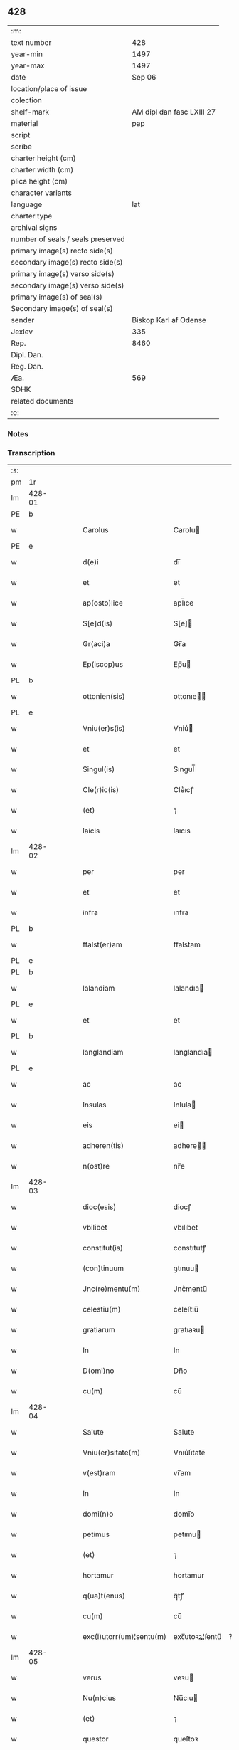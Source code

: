 ** 428

| :m:                               |                           |
| text number                       |                       428 |
| year-min                          |                      1497 |
| year-max                          |                      1497 |
| date                              |                    Sep 06 |
| location/place of issue           |                           |
| colection                         |                           |
| shelf-mark                        | AM dipl dan fasc LXIII 27 |
| material                          |                       pap |
| script                            |                           |
| scribe                            |                           |
| charter height (cm)               |                           |
| charter width (cm)                |                           |
| plica height (cm)                 |                           |
| character variants                |                           |
| language                          |                       lat |
| charter type                      |                           |
| archival signs                    |                           |
| number of seals / seals preserved |                           |
| primary image(s) recto side(s)    |                           |
| secondary image(s) recto side(s)  |                           |
| primary image(s) verso side(s)    |                           |
| secondary image(s) verso side(s)  |                           |
| primary image(s) of seal(s)       |                           |
| Secondary image(s) of seal(s)     |                           |
| sender                            |     Biskop Karl af Odense |
| Jexlev                            |                       335 |
| Rep.                              |                      8460 |
| Dipl. Dan.                        |                           |
| Reg. Dan.                         |                           |
| Æa.                               |                       569 |
| SDHK                              |                           |
| related documents                 |                           |
| :e:                               |                           |

*** Notes


*** Transcription
| :s: |        |   |   |   |   |                          |                |    |   |   |      |     |   |   |   |               |
| pm  |     1r |   |   |   |   |                          |                |    |   |   |      |     |   |   |   |               |
| lm  | 428-01 |   |   |   |   |                          |                |    |   |   |      |     |   |   |   |               |
| PE  |      b |   |   |   |   |                          |                |    |   |   |      |     |   |   |   |               |
| w   |        |   |   |   |   | Carolus                  | Carolu        |    |   |   |      | lat |   |   |   |        428-01 |
| PE  |      e |   |   |   |   |                          |                |    |   |   |      |     |   |   |   |               |
| w   |        |   |   |   |   | d(e)i                    | dı̅             |    |   |   |      | lat |   |   |   |        428-01 |
| w   |        |   |   |   |   | et                       | et             |    |   |   |      | lat |   |   |   |        428-01 |
| w   |        |   |   |   |   | ap(osto)lice             | apl̅ıce         |    |   |   |      | lat |   |   |   |        428-01 |
| w   |        |   |   |   |   | S[e]d(is)                | S[e]          |    |   |   |      | lat |   |   |   |        428-01 |
| w   |        |   |   |   |   | Gr(aci)a                 | Gr̅a            |    |   |   |      | lat |   |   |   |        428-01 |
| w   |        |   |   |   |   | Ep(iscop)us              | Ep̅u           |    |   |   |      | lat |   |   |   |        428-01 |
| PL  |      b |   |   |   |   |                          |                |    |   |   |      |     |   |   |   |               |
| w   |        |   |   |   |   | ottonien(sis)            | ottonıe̅       |    |   |   |      | lat |   |   |   |        428-01 |
| PL  |      e |   |   |   |   |                          |                |    |   |   |      |     |   |   |   |               |
| w   |        |   |   |   |   | Vniu(er)s(is)            | Vniu͛          |    |   |   |      | lat |   |   |   |        428-01 |
| w   |        |   |   |   |   | et                       | et             |    |   |   |      | lat |   |   |   |        428-01 |
| w   |        |   |   |   |   | Singul(is)               | Sıngul̅         |    |   |   |      | lat |   |   |   |        428-01 |
| w   |        |   |   |   |   | Cle(r)ic(is)             | Cle͛ıcꝭ         |    |   |   |      | lat |   |   |   |        428-01 |
| w   |        |   |   |   |   | (et)                     | ⁊              |    |   |   |      | lat |   |   |   |        428-01 |
| w   |        |   |   |   |   | laicis                   | laıcıs         |    |   |   |      | lat |   |   |   |        428-01 |
| lm  | 428-02 |   |   |   |   |                          |                |    |   |   |      |     |   |   |   |               |
| w   |        |   |   |   |   | per                      | per            |    |   |   |      | lat |   |   |   |        428-02 |
| w   |        |   |   |   |   | et                       | et             |    |   |   |      | lat |   |   |   |        428-02 |
| w   |        |   |   |   |   | infra                    | ınfra          |    |   |   |      | lat |   |   |   |        428-02 |
| PL  |      b |   |   |   |   |                          |                |    |   |   |      |     |   |   |   |               |
| w   |        |   |   |   |   | ffalst(er)am             | ﬀalst͛am        |    |   |   |      | lat |   |   |   |        428-02 |
| PL  |      e |   |   |   |   |                          |                |    |   |   |      |     |   |   |   |               |
| PL  |      b |   |   |   |   |                          |                |    |   |   |      |     |   |   |   |               |
| w   |        |   |   |   |   | lalandiam                | lalandıa      |    |   |   |      | lat |   |   |   |        428-02 |
| PL  |      e |   |   |   |   |                          |                |    |   |   |      |     |   |   |   |               |
| w   |        |   |   |   |   | et                       | et             |    |   |   |      | lat |   |   |   |        428-02 |
| PL  |      b |   |   |   |   |                          |                |    |   |   |      |     |   |   |   |               |
| w   |        |   |   |   |   | langlandiam              | langlandıa    |    |   |   |      | lat |   |   |   |        428-02 |
| PL  |      e |   |   |   |   |                          |                |    |   |   |      |     |   |   |   |               |
| w   |        |   |   |   |   | ac                       | ac             |    |   |   |      | lat |   |   |   |        428-02 |
| w   |        |   |   |   |   | Insulas                  | Inſula        |    |   |   |      | lat |   |   |   |        428-02 |
| w   |        |   |   |   |   | eis                      | ei            |    |   |   |      | lat |   |   |   |        428-02 |
| w   |        |   |   |   |   | adheren(tis)             | adhere̅        |    |   |   |      | lat |   |   |   |        428-02 |
| w   |        |   |   |   |   | n(ost)re                 | nr̅e            |    |   |   |      | lat |   |   |   |        428-02 |
| lm  | 428-03 |   |   |   |   |                          |                |    |   |   |      |     |   |   |   |               |
| w   |        |   |   |   |   | dioc(esis)               | diocꝭ          |    |   |   |      | lat |   |   |   |        428-03 |
| w   |        |   |   |   |   | vbilibet                 | vbılıbet       |    |   |   |      | lat |   |   |   |        428-03 |
| w   |        |   |   |   |   | constitut(is)            | constıtutꝭ     |    |   |   |      | lat |   |   |   |        428-03 |
| w   |        |   |   |   |   | (con)tinuum              | ꝯtınuu        |    |   |   |      | lat |   |   |   |        428-03 |
| w   |        |   |   |   |   | Jnc(re)mentu(m)          | Jnc͛mentu̅       |    |   |   |      | lat |   |   |   |        428-03 |
| w   |        |   |   |   |   | celestiu(m)              | celeﬅıu̅        |    |   |   |      | lat |   |   |   |        428-03 |
| w   |        |   |   |   |   | gratiarum                | gratıaꝛu      |    |   |   |      | lat |   |   |   |        428-03 |
| w   |        |   |   |   |   | In                       | In             |    |   |   |      | lat |   |   |   |        428-03 |
| w   |        |   |   |   |   | D(omi)no                 | Dn̅o            |    |   |   |      | lat |   |   |   |        428-03 |
| w   |        |   |   |   |   | cu(m)                    | cu̅             |    |   |   |      | lat |   |   |   |        428-03 |
| lm  | 428-04 |   |   |   |   |                          |                |    |   |   |      |     |   |   |   |               |
| w   |        |   |   |   |   | Salute                   | Salute         |    |   |   |      | lat |   |   |   |        428-04 |
| w   |        |   |   |   |   | Vniu(er)sitate(m)        | Vnıu͛ſıtate̅     |    |   |   |      | lat |   |   |   |        428-04 |
| w   |        |   |   |   |   | v(est)ram                | vr̅am           |    |   |   |      | lat |   |   |   |        428-04 |
| w   |        |   |   |   |   | In                       | In             |    |   |   |      | lat |   |   |   |        428-04 |
| w   |        |   |   |   |   | domi(n)o                 | domı̅o          |    |   |   |      | lat |   |   |   |        428-04 |
| w   |        |   |   |   |   | petimus                  | petımu        |    |   |   |      | lat |   |   |   |        428-04 |
| w   |        |   |   |   |   | (et)                     | ⁊              |    |   |   |      | lat |   |   |   |        428-04 |
| w   |        |   |   |   |   | hortamur                 | hortamur       |    |   |   |      | lat |   |   |   |        428-04 |
| w   |        |   |   |   |   | q(ua)t(enus)             | q̅tꝭ            |    |   |   |      | lat |   |   |   |        428-04 |
| w   |        |   |   |   |   | cu(m)                    | cu̅             |    |   |   |      | lat |   |   |   |        428-04 |
| w   |        |   |   |   |   | exc(i)utorr(um)¦sentu(m) | exc̅utoꝛꝝ¦ſentu̅ | ?? |   |   |      | lat |   |   |   |        428-04 |
| lm  | 428-05 |   |   |   |   |                          |                |    |   |   |      |     |   |   |   |               |
| w   |        |   |   |   |   | verus                    | veꝛu          |    |   |   |      | lat |   |   |   |        428-05 |
| w   |        |   |   |   |   | Nu(n)cius                | Nu̅cıu         |    |   |   |      | lat |   |   |   |        428-05 |
| w   |        |   |   |   |   | (et)                     | ⁊              |    |   |   |      | lat |   |   |   |        428-05 |
| w   |        |   |   |   |   | questor                  | queſtoꝛ        |    |   |   |      | lat |   |   |   |        428-05 |
| w   |        |   |   |   |   | fidus                    | fıdu          |    |   |   |      | lat |   |   |   |        428-05 |
| w   |        |   |   |   |   | monaste(eri)u(m)         | monaﬅe͛u̅        |    |   |   |      | lat |   |   |   |        428-05 |
| w   |        |   |   |   |   | Sancte                   | Sancte         |    |   |   |      | lat |   |   |   |        428-05 |
| w   |        |   |   |   |   | Clar(e)                  | Claꝛ͛           |    |   |   |      | lat |   |   |   |        428-05 |
| w   |        |   |   |   |   | virginis                 | vıꝛgini       |    |   |   |      | lat |   |   |   |        428-05 |
| lm  | 428-06 |   |   |   |   |                          |                |    |   |   |      |     |   |   |   |               |
| PL  |      b |   |   |   |   |                          |                |    |   |   |      |     |   |   |   |               |
| w   |        |   |   |   |   | Roskilden(sis)           | Roſkılde̅      |    |   |   |      | lat |   |   |   |        428-06 |
| PL  |      e |   |   |   |   |                          |                |    |   |   |      |     |   |   |   |               |
| w   |        |   |   |   |   | dioc(esis)               | dıocꝭ          |    |   |   |      | lat |   |   |   |        428-06 |
| w   |        |   |   |   |   | ad                       | ad             |    |   |   |      | lat |   |   |   |        428-06 |
| w   |        |   |   |   |   | vos                      | vo            |    |   |   |      | lat |   |   |   |        428-06 |
| w   |        |   |   |   |   | (et)                     | ⁊              |    |   |   |      | lat |   |   |   |        428-06 |
| w   |        |   |   |   |   | parochias                | parochıa      |    |   |   |      | lat |   |   |   |        428-06 |
| w   |        |   |   |   |   | n(ost)ras                | nr̅a           |    |   |   |      | lat |   |   |   |        428-06 |
| w   |        |   |   |   |   | pro                      | pro            |    |   |   |      | lat |   |   |   |        428-06 |
| w   |        |   |   |   |   | vsu                      | vſu            |    |   |   |      | lat |   |   |   |        428-06 |
| w   |        |   |   |   |   | (et)                     | ⁊              |    |   |   |      | lat |   |   |   |        428-06 |
| w   |        |   |   |   |   | structura                | ﬅructura       |    |   |   |      | lat |   |   |   |        428-06 |
| w   |        |   |   |   |   | dicti                    | dıctı          |    |   |   |      | lat |   |   |   |        428-06 |
| w   |        |   |   |   |   | Mona¦ste(eri)u(m)        | Mona¦ﬅe͛u̅       |    |   |   |      | lat |   |   |   | 428-06—428-07 |
| w   |        |   |   |   |   | notabil(te)r             | notabılr͛       |    |   |   |      | lat |   |   |   |        428-07 |
| w   |        |   |   |   |   | Jn                       | Jn             |    |   |   |      | lat |   |   |   |        428-07 |
| w   |        |   |   |   |   | edificiis                | edıfıcııs      |    |   |   |      | lat |   |   |   |        428-07 |
| w   |        |   |   |   |   | defectuosi               | defectuoſı     |    |   |   |      | lat |   |   |   |        428-07 |
| w   |        |   |   |   |   | (Christ)i fidelium       | xp̅ı fıdelıu   |    |   |   |      | lat |   |   |   |        428-07 |
| w   |        |   |   |   |   | elemosinas               | elemoſına     |    |   |   |      | lat |   |   |   |        428-07 |
| w   |        |   |   |   |   | petitur(us)              | petıtur       |    |   |   |      | lat |   |   |   |        428-07 |
| lm  | 428-08 |   |   |   |   |                          |                |    |   |   |      |     |   |   |   |               |
| w   |        |   |   |   |   | accesse(er)it            | accee͛ıt       |    |   |   |      | lat |   |   |   |        428-08 |
| w   |        |   |   |   |   | Ip(su)m                  | Ip̅m            |    |   |   |      | lat |   |   |   |        428-08 |
| w   |        |   |   |   |   | p(ro)pt(er)              | ꝑpt͛            |    |   |   |      | lat |   |   |   |        428-08 |
| w   |        |   |   |   |   | deum                     | deu           |    |   |   |      | lat |   |   |   |        428-08 |
| w   |        |   |   |   |   | ac                       | ac             |    |   |   |      | lat |   |   |   |        428-08 |
| w   |        |   |   |   |   | n(ost)ram                | nr̅a           |    |   |   |      | lat |   |   |   |        428-08 |
| w   |        |   |   |   |   | Instancia(m)             | Inﬅancıa̅       |    |   |   |      | lat |   |   |   |        428-08 |
| w   |        |   |   |   |   | pie                      | pıe            |    |   |   |      | lat |   |   |   |        428-08 |
| w   |        |   |   |   |   | colligat(is)             | collıgatꝭ      |    |   |   |      | lat |   |   |   |        428-08 |
| w   |        |   |   |   |   |                          |                |    |   |   | word | lat |   |   |   |        428-08 |
| lm  | 428-09 |   |   |   |   |                          |                |    |   |   |      |     |   |   |   |               |
| w   |        |   |   |   |   | v(est)rar(um)            | vra̅ꝝ           |    |   |   |      | lat |   |   |   |        428-09 |
| w   |        |   |   |   |   | elemosinarum             | elemoſınaꝛu   |    |   |   |      | lat |   |   |   |        428-09 |
| w   |        |   |   |   |   | largitionibus            | laꝛgıtıonıbu  |    |   |   |      | lat |   |   |   |        428-09 |
| w   |        |   |   |   |   | fauorabilu(m)            | fauorabılu̅     |    |   |   |      | lat |   |   |   |        428-09 |
| w   |        |   |   |   |   | p(er)motum               | ꝑmotu         |    |   |   |      | lat |   |   |   |        428-09 |
| w   |        |   |   |   |   | habeat(is)               | habeatꝭ        |    |   |   |      | lat |   |   |   |        428-09 |
| w   |        |   |   |   |   | No(n)                    | No̅             |    |   |   |      | lat |   |   |   |        428-09 |
| w   |        |   |   |   |   | sinen                    | ſıne          |    |   |   |      | lat |   |   |   |        428-09 |
| lm  | 428-10 |   |   |   |   |                          |                |    |   |   |      |     |   |   |   |               |
| w   |        |   |   |   |   | ip(su)m                  | ıp̅m            |    |   |   |      | lat |   |   |   |        428-10 |
| w   |        |   |   |   |   | a                        | a              |    |   |   |      | lat |   |   |   |        428-10 |
| w   |        |   |   |   |   | quoq(uam)                | quoqᷓꝫ          |    |   |   |      | lat |   |   |   |        428-10 |
| w   |        |   |   |   |   | Imp(er)transg(re)ssor(e) | Imꝑtranſg͛or͛   |    |   |   |      | lat |   |   |   |        428-10 |
| w   |        |   |   |   |   | indebite                 | ındebıte       |    |   |   |      | lat |   |   |   |        428-10 |
| w   |        |   |   |   |   | molesta(r)i              | moleﬅa͛i        |    |   |   |      | lat |   |   |   |        428-10 |
| w   |        |   |   |   |   | Vt                       | Vt             |    |   |   |      | lat |   |   |   |        428-10 |
| w   |        |   |   |   |   | h(ic)                    | h̅              |    |   |   |      | lat |   |   |   |        428-10 |
| w   |        |   |   |   |   | (et)                     | ⁊              |    |   |   |      | lat |   |   |   |        428-10 |
| w   |        |   |   |   |   | alia                     | alia           |    |   |   |      | lat |   |   |   |        428-10 |
| w   |        |   |   |   |   | fructuosa                | fructuoſa      |    |   |   |      | lat |   |   |   |        428-10 |
| lm  | 428-11 |   |   |   |   |                          |                |    |   |   |      |     |   |   |   |               |
| w   |        |   |   |   |   | op(er)a                  | oꝑa            |    |   |   |      | lat |   |   |   |        428-11 |
| w   |        |   |   |   |   | que                      | que            |    |   |   |      | lat |   |   |   |        428-11 |
| w   |        |   |   |   |   | fece(r)it(is)            | fece͛ıtꝭ        |    |   |   |      | lat |   |   |   |        428-11 |
| w   |        |   |   |   |   | digna                    | dıgna          |    |   |   |      | lat |   |   |   |        428-11 |
| w   |        |   |   |   |   | possit(is)               | poıtꝭ         |    |   |   |      | lat |   |   |   |        428-11 |
| w   |        |   |   |   |   | a                        | a              |    |   |   |      | lat |   |   |   |        428-11 |
| w   |        |   |   |   |   | d(omi)no                 | dn̅o            |    |   |   |      | lat |   |   |   |        428-11 |
| w   |        |   |   |   |   | deo                      | deo            |    |   |   |      | lat |   |   |   |        428-11 |
| w   |        |   |   |   |   | stipe(n)dia              | ﬅıpe̅dıa        |    |   |   |      | lat |   |   |   |        428-11 |
| w   |        |   |   |   |   | r(e)portar(er)           | r͛portar͛        |    |   |   |      | lat |   |   |   |        428-11 |
| w   |        |   |   |   |   | O(m)nibus                | On̅ıbu         |    |   |   |      | lat |   |   |   |        428-11 |
| lm  | 428-12 |   |   |   |   |                          |                |    |   |   |      |     |   |   |   |               |
| w   |        |   |   |   |   | igitur                   | ıgıtur         |    |   |   |      | lat |   |   |   |        428-12 |
| w   |        |   |   |   |   | ver(e)                   | ver͛            |    |   |   |      | lat |   |   |   |        428-12 |
| w   |        |   |   |   |   | peniten(tis)             | penıte̅        |    |   |   |      | lat |   |   |   |        428-12 |
| w   |        |   |   |   |   | (et)                     | ⁊              |    |   |   |      | lat |   |   |   |        428-12 |
| w   |        |   |   |   |   | confessis                | confei       |    |   |   |      | lat |   |   |   |        428-12 |
| w   |        |   |   |   |   | qui                      | qui            |    |   |   |      | lat |   |   |   |        428-12 |
| w   |        |   |   |   |   | ad                       | ad             |    |   |   |      | lat |   |   |   |        428-12 |
| w   |        |   |   |   |   | dict(is)                 | dıctꝭ          |    |   |   |      | lat |   |   |   |        428-12 |
| w   |        |   |   |   |   | opus                     | opu           |    |   |   |      | lat |   |   |   |        428-12 |
| w   |        |   |   |   |   | manuus                   | manuu         |    |   |   |      | lat |   |   |   |        428-12 |
| w   |        |   |   |   |   | adiut(ri)ces             | adıut͛ce       |    |   |   |      | lat |   |   |   |        428-12 |
| w   |        |   |   |   |   | quolib(us)               | quolıbꝫ        |    |   |   |      | lat |   |   |   |        428-12 |
| lm  | 428-13 |   |   |   |   |                          |                |    |   |   |      |     |   |   |   |               |
| w   |        |   |   |   |   | por(e)xerint             | por͛xeꝛint      |    |   |   |      | lat |   |   |   |        428-13 |
| w   |        |   |   |   |   | seu                      | ſeu            |    |   |   |      | lat |   |   |   |        428-13 |
| w   |        |   |   |   |   | eid(em)                  | eı            |    |   |   |      | lat |   |   |   |        428-13 |
| w   |        |   |   |   |   | nu(n)cio                 | nu̅cio          |    |   |   |      | lat |   |   |   |        428-13 |
| w   |        |   |   |   |   | In                       | In             |    |   |   |      | lat |   |   |   |        428-13 |
| w   |        |   |   |   |   | h(uiusm)o(d)i            | h̅oi           |    |   |   |      | lat |   |   |   |        428-13 |
| w   |        |   |   |   |   | pio                      | pio            |    |   |   |      | lat |   |   |   |        428-13 |
| w   |        |   |   |   |   | negocio                  | negocio        |    |   |   |      | lat |   |   |   |        428-13 |
| w   |        |   |   |   |   | benefece(ri)nt           | benefece͛nt     |    |   |   |      | lat |   |   |   |        428-13 |
| w   |        |   |   |   |   | quocie(n)s               | quocıe̅        |    |   |   |      | lat |   |   |   |        428-13 |
| w   |        |   |   |   |   | p(er)missa               | p͛mıa          |    |   |   |      | lat |   |   |   |        428-13 |
| lm  | 428-14 |   |   |   |   |                          |                |    |   |   |      |     |   |   |   |               |
| w   |        |   |   |   |   | seu                      | ſeu            |    |   |   |      | lat |   |   |   |        428-14 |
| w   |        |   |   |   |   | p(er)missor(um)          | p͛mıoꝝ         |    |   |   |      | lat |   |   |   |        428-14 |
| w   |        |   |   |   |   | aliquod                  | alıquod        |    |   |   |      | lat |   |   |   |        428-14 |
| w   |        |   |   |   |   | sincero                  | ſıncero        |    |   |   |      | lat |   |   |   |        428-14 |
| w   |        |   |   |   |   | affectu                  | affectu        |    |   |   |      | lat |   |   |   |        428-14 |
| w   |        |   |   |   |   | adimpleueri(n)t          | adımpleueꝛı̅t   |    |   |   |      | lat |   |   |   |        428-14 |
| w   |        |   |   |   |   | tocie(n)s                | tocıe̅         |    |   |   |      | lat |   |   |   |        428-14 |
| w   |        |   |   |   |   | de                       | de             |    |   |   |      | lat |   |   |   |        428-14 |
| w   |        |   |   |   |   | o(m)nipotentis           | o̅nıpotentı    |    |   |   |      | lat |   |   |   |        428-14 |
| lm  | 428-15 |   |   |   |   |                          |                |    |   |   |      |     |   |   |   |               |
| w   |        |   |   |   |   | do(mina)                 | do̅             |    |   |   |      | lat |   |   |   |        428-15 |
| w   |        |   |   |   |   | cleme(n)cia              | cleme̅cia       |    |   |   |      | lat |   |   |   |        428-15 |
| w   |        |   |   |   |   | ac                       | ac             |    |   |   |      | lat |   |   |   |        428-15 |
| w   |        |   |   |   |   | beator(um)               | beatoꝝ         |    |   |   |      | lat |   |   |   |        428-15 |
| w   |        |   |   |   |   | pet(er)                  | pet͛            |    |   |   |      | lat |   |   |   |        428-15 |
| w   |        |   |   |   |   | (et)                     | ⁊              |    |   |   |      | lat |   |   |   |        428-15 |
| w   |        |   |   |   |   | pauli                    | paulı          |    |   |   |      | lat |   |   |   |        428-15 |
| w   |        |   |   |   |   | ap(osto)lor(um)          | aplo̅ꝝ          |    |   |   |      | lat |   |   |   |        428-15 |
| w   |        |   |   |   |   | eius                     | eıu           |    |   |   |      | lat |   |   |   |        428-15 |
| w   |        |   |   |   |   | auc(torita)te            | aucᷓte          |    |   |   |      | lat |   |   |   |        428-15 |
| w   |        |   |   |   |   | confisi                  | confıſı        |    |   |   |      | lat |   |   |   |        428-15 |
| w   |        |   |   |   |   | quad(ra)g(i)nta          | quadᷓgnta       |    |   |   |      | lat |   |   |   |        428-15 |
| lm  | 428-16 |   |   |   |   |                          |                |    |   |   |      |     |   |   |   |               |
| w   |        |   |   |   |   | die(s)                   | dıeꝭ           |    |   |   |      | lat |   |   |   |        428-16 |
| w   |        |   |   |   |   | indulgen(ci)as           | ındulge̅a     |    |   |   |      | lat |   |   |   |        428-16 |
| w   |        |   |   |   |   | de                       | de             |    |   |   |      | lat |   |   |   |        428-16 |
| w   |        |   |   |   |   | Iniu(n)ct(is)            | Inıu̅ctꝭ        |    |   |   |      | lat |   |   |   |        428-16 |
| w   |        |   |   |   |   | eis                      | eı            |    |   |   |      | lat |   |   |   |        428-16 |
| w   |        |   |   |   |   | penitenciis              | penıtencıı    |    |   |   |      | lat |   |   |   |        428-16 |
| w   |        |   |   |   |   | mis(er)icordit(er)       | mıicoꝛdıt͛     |    |   |   |      | lat |   |   |   |        428-16 |
| w   |        |   |   |   |   | In                       | In             |    |   |   |      | lat |   |   |   |        428-16 |
| w   |        |   |   |   |   | d(omi)no                 | dn̅o            |    |   |   |      | lat |   |   |   |        428-16 |
| w   |        |   |   |   |   | r(e)laxamus              | r͛laxamu       |    |   |   |      | lat |   |   |   |        428-16 |
| lm  | 428-17 |   |   |   |   |                          |                |    |   |   |      |     |   |   |   |               |
| w   |        |   |   |   |   | Dat(um)                  | Datꝭ           |    |   |   |      | lat |   |   |   |        428-17 |
| w   |        |   |   |   |   | In                       | In             |    |   |   |      | lat |   |   |   |        428-17 |
| w   |        |   |   |   |   | Cu(r)ia                  | Cu͛ıa           |    |   |   |      | lat |   |   |   |        428-17 |
| w   |        |   |   |   |   | n(ost)ra                 | nr̅a            |    |   |   |      | lat |   |   |   |        428-17 |
| PL  |      b |   |   |   |   |                          |                |    |   |   |      |     |   |   |   |               |
| w   |        |   |   |   |   | Bla(n)stwed              | Bla̅ﬅwed        |    |   |   |      | lat |   |   |   |        428-17 |
| PL  |      e |   |   |   |   |                          |                |    |   |   |      |     |   |   |   |               |
| w   |        |   |   |   |   | f(eria)                  | fꝭᷓ             |    |   |   |      | lat |   |   |   |        428-17 |
| w   |        |   |   |   |   | quarta                   | quarta         |    |   |   |      | lat |   |   |   |        428-17 |
| w   |        |   |   |   |   | p(ro)xima                | ꝑxıma          |    |   |   |      | lat |   |   |   |        428-17 |
| w   |        |   |   |   |   | an(te)                   | an̅             |    |   |   |      | lat |   |   |   |        428-17 |
| w   |        |   |   |   |   | festum                   | feﬅum          |    |   |   |      | lat |   |   |   |        428-17 |
| w   |        |   |   |   |   | Natiuitatis              | Natıuıtatı    |    |   |   |      | lat |   |   |   |        428-17 |
| lm  | 428-18 |   |   |   |   |                          |                |    |   |   |      |     |   |   |   |               |
| w   |        |   |   |   |   | ma(r)ie                  | ma͛ıe           |    |   |   |      | lat |   |   |   |        428-18 |
| w   |        |   |   |   |   | virg(inis)               | vırgꝭ          |    |   |   |      | lat |   |   |   |        428-18 |
| w   |        |   |   |   |   | Anno                     | Anno           |    |   |   |      | lat |   |   |   |        428-18 |
| w   |        |   |   |   |   | d(omi)ni                 | dn̅ı            |    |   |   |      | lat |   |   |   |        428-18 |
| w   |        |   |   |   |   | millesimo                | mılleſımo      |    |   |   |      | lat |   |   |   |        428-18 |
| w   |        |   |   |   |   | q(ua)dringe(n)tesimo     | qᷓdrınge̅teſımo  |    |   |   |      | lat |   |   |   |        428-18 |
| w   |        |   |   |   |   | nonagesimo               | nonageſımo     |    |   |   |      | lat |   |   |   |        428-18 |
| w   |        |   |   |   |   | septimo                  | ſeptımo        |    |   |   |      | lat |   |   |   |        428-18 |
| lm  | 428-19 |   |   |   |   |                          |                |    |   |   |      |     |   |   |   |               |
| w   |        |   |   |   |   | N(ost)ro                 | Nr̅o            |    |   |   |      | lat |   |   |   |        428-19 |
| w   |        |   |   |   |   | sub                      | ſub            |    |   |   |      | lat |   |   |   |        428-19 |
| w   |        |   |   |   |   | Secr(e)t(is)             | Secr͛tꝭ         |    |   |   |      | lat |   |   |   |        428-19 |
| w   |        |   |   |   |   | p(rese)nt(is)            | pn̅tꝭ           |    |   |   |      | lat |   |   |   |        428-19 |
| w   |        |   |   |   |   | Imp(re)ss(um)            | Imp͛ſ          |    |   |   |      | lat |   |   |   |        428-19 |
| w   |        |   |   |   |   | vlt(ra)                  | vltᷓ            |    |   |   |      | lat |   |   |   |        428-19 |
| w   |        |   |   |   |   | vnu(m)                   | vnu̅            |    |   |   |      | lat |   |   |   |        428-19 |
| w   |        |   |   |   |   | a(n)nu(m)                | a̅nu̅            |    |   |   |      | lat |   |   |   |        428-19 |
| w   |        |   |   |   |   | a                        | a              |    |   |   |      | lat |   |   |   |        428-19 |
| w   |        |   |   |   |   | sua                      | ſua            |    |   |   |      | lat |   |   |   |        428-19 |
| w   |        |   |   |   |   | da(ta)                   | daᷓ             |    |   |   |      | lat |   |   |   |        428-19 |
| w   |        |   |   |   |   | In                       | In             |    |   |   |      | lat |   |   |   |        428-19 |
| w   |        |   |   |   |   | robo(re)                 | robo͛          |    |   |   | word | lat |   |   |   |        428-19 |
| w   |        |   |   |   |   | no(n)                    | no̅             |    |   |   |      | lat |   |   |   |        428-19 |
| w   |        |   |   |   |   | valitur(is)              | valıturꝭ       |    |   |   |      | lat |   |   |   |        428-19 |
| :e: |        |   |   |   |   |                          |                |    |   |   |      |     |   |   |   |               |
